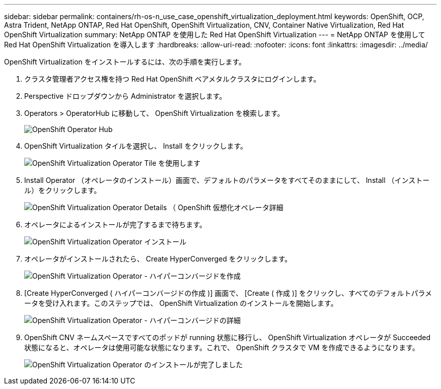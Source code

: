 ---
sidebar: sidebar 
permalink: containers/rh-os-n_use_case_openshift_virtualization_deployment.html 
keywords: OpenShift, OCP, Astra Trident, NetApp ONTAP, Red Hat OpenShift, OpenShift Virtualization, CNV, Container Native Virtualization, Red Hat OpenShift Virtualization 
summary: NetApp ONTAP を使用した Red Hat OpenShift Virtualization 
---
= NetApp ONTAP を使用して Red Hat OpenShift Virtualization を導入します
:hardbreaks:
:allow-uri-read: 
:nofooter: 
:icons: font
:linkattrs: 
:imagesdir: ../media/


[role="lead"]
OpenShift Virtualization をインストールするには、次の手順を実行します。

. クラスタ管理者アクセス権を持つ Red Hat OpenShift ベアメタルクラスタにログインします。
. Perspective ドロップダウンから Administrator を選択します。
. Operators > OperatorHub に移動して、 OpenShift Virtualization を検索します。
+
image:redhat_openshift_image45.JPG["OpenShift Operator Hub"]

. OpenShift Virtualization タイルを選択し、 Install をクリックします。
+
image:redhat_openshift_image46.JPG["OpenShift Virtualization Operator Tile を使用します"]

. Install Operator （オペレータのインストール）画面で、デフォルトのパラメータをすべてそのままにして、 Install （インストール）をクリックします。
+
image:redhat_openshift_image47.JPG["OpenShift Virtualization Operator Details （ OpenShift 仮想化オペレータ詳細"]

. オペレータによるインストールが完了するまで待ちます。
+
image:redhat_openshift_image48.JPG["OpenShift Virtualization Operator インストール"]

. オペレータがインストールされたら、 Create HyperConverged をクリックします。
+
image:redhat_openshift_image49.JPG["OpenShift Virtualization Operator - ハイパーコンバージドを作成"]

. [Create HyperConverged ( ハイパーコンバージドの作成 )] 画面で、 [Create ( 作成 )] をクリックし、すべてのデフォルトパラメータを受け入れます。このステップでは、 OpenShift Virtualization のインストールを開始します。
+
image:redhat_openshift_image50.JPG["OpenShift Virtualization Operator - ハイパーコンバージドの詳細"]

. OpenShift CNV ネームスペースですべてのポッドが running 状態に移行し、 OpenShift Virtualization オペレータが Succeeded 状態になると、オペレータは使用可能な状態になります。これで、 OpenShift クラスタで VM を作成できるようになります。
+
image:redhat_openshift_image51.JPG["OpenShift Virtualization Operator のインストールが完了しました"]


